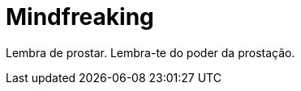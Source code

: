 # Mindfreaking
:hp-tags: mindfreaking,reborn,war

Lembra de prostar. Lembra-te do poder da prostação.
